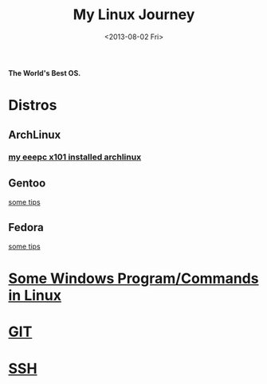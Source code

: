 #+TITLE: My Linux Journey
#+DATE: <2013-08-02 Fri>

*The World's Best OS.*

* Distros

** ArchLinux

*** [[file:eeepc_x101_installed_archlinux.org][my eeepc x101 installed archlinux]]

** Gentoo

[[file:gentoo_tips.org][some tips]]

** Fedora

[[file:fedora_tips.org][some tips]]

* [[file:windows_stuff_in_linux.org][Some Windows Program/Commands in Linux]]

* [[file:git.org][GIT]]

* [[file:ssh.org][SSH]]
